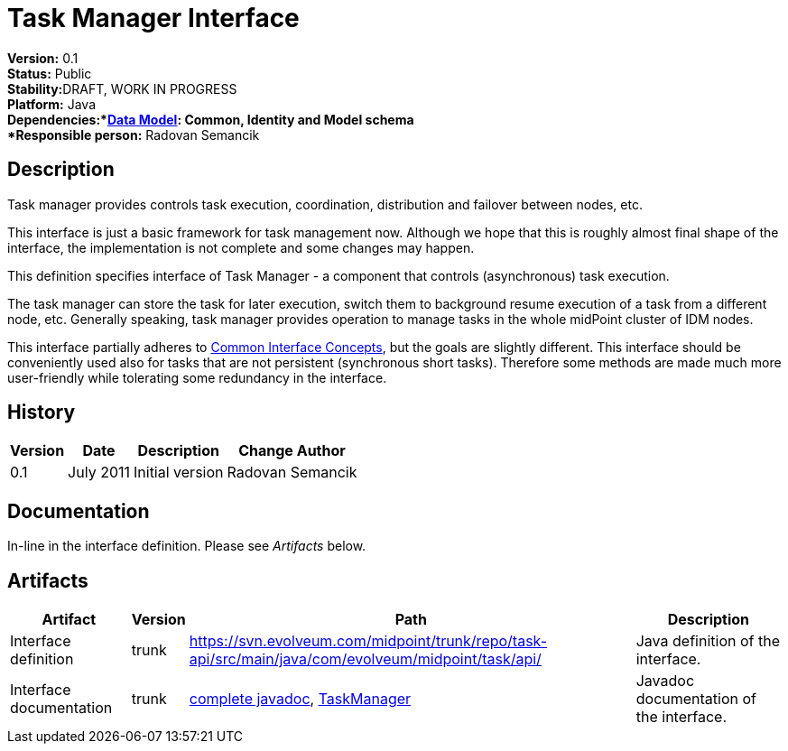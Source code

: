 = Task Manager Interface
:page-wiki-name: Task Manager Interface
:page-wiki-id: 2654374
:page-wiki-metadata-create-user: semancik
:page-wiki-metadata-create-date: 2011-08-01T18:16:31.504+02:00
:page-wiki-metadata-modify-user: semancik
:page-wiki-metadata-modify-date: 2011-09-27T10:44:29.755+02:00
:page-archived: true
:page-outdated: true

*Version:* 0.1 +
*Status:* Public +
*Stability:*[.red]#DRAFT#, WORK IN PROGRESS +
*Platform:* Java +
*Dependencies:*xref:/midpoint/reference/latest/schema/[Data Model]: Common, Identity and Model schema +
*Responsible person:* Radovan Semancik


== Description

Task manager provides controls task execution, coordination, distribution and failover between nodes, etc.

This interface is just a basic framework for task management now.
Although we hope that this is roughly almost final shape of the interface, the implementation is not complete and some changes may happen.

This definition specifies interface of Task Manager - a component that controls (asynchronous) task execution.

The task manager can store the task for later execution, switch them to background resume execution of a task from a different node, etc.
Generally speaking, task manager provides operation to manage tasks in the whole midPoint cluster of IDM nodes.

This interface partially adheres to xref:/midpoint/architecture/concepts/common-interface-concepts/[Common Interface Concepts], but the goals are slightly different.
This interface should be conveniently used also for tasks that are not persistent (synchronous short tasks).
Therefore some methods are made much more user-friendly while tolerating some redundancy in the interface.


== History

[%autowidth]
|===
|  Version  |  Date  |  Description  |  Change Author

|  0.1
|  July 2011
|  Initial version
|  Radovan Semancik


|===


== Documentation

In-line in the interface definition.
Please see _Artifacts_ below.


== Artifacts

[%autowidth]
|===
|  Artifact  |  Version  |  Path  |  Description

|  Interface definition
|  trunk
| link:https://svn.evolveum.com/midpoint/trunk/repo/task-api/src/main/java/com/evolveum/midpoint/task/api/[https://svn.evolveum.com/midpoint/trunk/repo/task-api/src/main/java/com/evolveum/midpoint/task/api/]
|  Java definition of the interface.



|  Interface documentation
|  trunk
| link:http://neptunus.evolveum.com/midPoint/latest/javadocs/[complete javadoc], link:http://neptunus.evolveum.com/midPoint/latest/javadocs/com/evolveum/midpoint/task/api/TaskManager.html[TaskManager]
|  Javadoc documentation of the interface.



|===